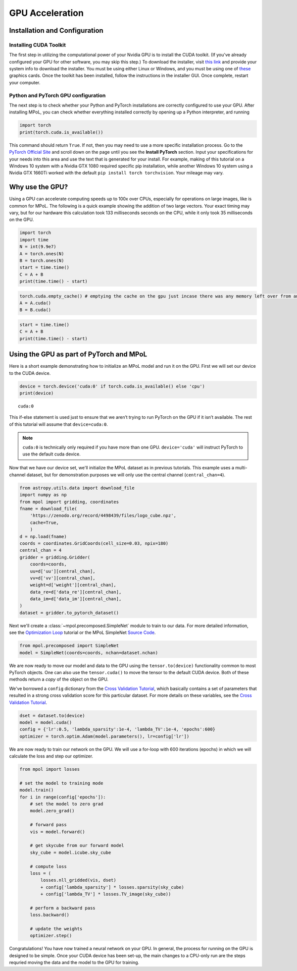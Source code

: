 GPU Acceleration
----------------

Installation and Configuration
==============================

Installing CUDA Toolkit
~~~~~~~~~~~~~~~~~~~~~~~

The first step in utilizing the computational power of your Nvidia GPU
is to install the CUDA toolkit. (If you've already configured your GPU for other software, you may skip this step.) To download the installer, visit `this
link <https://developer.nvidia.com/cuda-downloads?target_os=Windows&target_arch=x86_64&target_version=10&target_type=exe_network>`__
and provide your system info to download the installer. You must be
using either Linux or Windows, and you must be using one of
`these <https://developer.nvidia.com/cuda-gpus>`__ graphics cards. Once
the toolkit has been installed, follow the instructions in the installer
GUI. Once complete, restart your computer.

Python and PyTorch GPU configuration
~~~~~~~~~~~~~~~~~~~~~~~~~~~~~~~~~~~~

The next step is to check whether your Python and PyTorch installations are correctly configured to use your GPU. After installing MPoL, you can check whether everything installed correctly by opening up a Python interpreter, ard running

.. code:: ipython3

    import torch
    print(torch.cuda.is_available())

This command should return ``True``. If not, then you may need to use a more specific installation process. Go to the `PyTorch Official Site <https://pytorch.org/>`__ and scroll down
on the page until you see the **Install PyTorch** section. Input your
specifications for your needs into this area and use the text that is
generated for your install. For example, making of this tutorial on a Windows
10 system with a Nvidia GTX 1080 required specific pip installation,
while another Windows 10 system using a Nvidia GTX 1660Ti worked with the default
``pip install torch torchvision``. Your mileage may vary.

Why use the GPU?
================

Using a GPU can accelerate computing speeds up to 100x over CPUs, especially for operations on large images, like is common for MPoL. The following is a quick example showing the addition of two large vectors. Your exact timing may vary, but for our hardware this calculation took
133 milliseconds seconds on the CPU, while it only took 35 milliseconds on the GPU.

.. code:: ipython3

    import torch
    import time
    N = int(9.9e7)
    A = torch.ones(N)
    B = torch.ones(N)
    start = time.time()
    C = A + B
    print(time.time() - start)

.. code:: ipython3

    torch.cuda.empty_cache() # emptying the cache on the gpu just incase there was any memory left over from an old operation
    A = A.cuda()
    B = B.cuda()

.. code:: ipython3

    start = time.time()
    C = A + B
    print(time.time() - start)

Using the GPU as part of PyTorch and MPoL
=========================================

Here is a short example demonstrating how to initialize an MPoL model and run it on the GPU. First we will set our device to the CUDA device.

.. code:: ipython3

    device = torch.device('cuda:0' if torch.cuda.is_available() else 'cpu')
    print(device)


.. parsed-literal::

    cuda:0


This if-else statement is used just to ensure that we aren’t trying to
run PyTorch on the GPU if it isn’t available. The rest of this tutorial
will assume that ``device=cuda:0``.

.. note::
    ``cuda:0`` is technically only required if you have more than one GPU. ``device='cuda'`` will instruct PyTorch to use the default cuda device.

Now that we have our device set, we'll initialize the MPoL dataset as in previous tutorials. This example uses a multi-channel dataset, but for demonstration purposes we will only use the central
channel (``central_chan=4``).

.. code:: ipython3

    from astropy.utils.data import download_file
    import numpy as np
    from mpol import gridding, coordinates
    fname = download_file(
        'https://zenodo.org/record/4498439/files/logo_cube.npz',
        cache=True,
        )
    d = np.load(fname)
    coords = coordinates.GridCoords(cell_size=0.03, npix=180)
    central_chan = 4
    gridder = gridding.Gridder(
        coords=coords,
        uu=d['uu'][central_chan],
        vv=d['vv'][central_chan],
        weight=d['weight'][central_chan],
        data_re=d['data_re'][central_chan],
        data_im=d['data_im'][central_chan],
    )
    dataset = gridder.to_pytorch_dataset()

Next we'll create a :class:`~mpol.precomposed.SimpleNet` module to train to our
data. For more detailed
information, see the `Optimization
Loop <https://mpol-dev.github.io/MPoL/tutorials/optimization.html>`__
tutorial or the MPoL SimpleNet `Source
Code <https://mpol-dev.github.io/MPoL/_modules/mpol/precomposed.html#SimpleNet>`__.

.. code:: ipython3

    from mpol.precomposed import SimpleNet
    model = SimpleNet(coords=coords, nchan=dataset.nchan)

We are now ready to move our model and data to the GPU using the ``tensor.to(device)``
functionality common to most PyTorch objects. One can
also use the ``tensor.cuda()`` to move the tensor to the default CUDA
device. Both of these methods return a *copy* of the object on the GPU.

We've borrowed a ``config`` dictionary from the `Cross Validation
Tutorial <https://mpol-dev.github.io/MPoL/tutorials/crossvalidation.html>`__, which basically contains a set of parameters that resulted in a strong cross validation score for this particular dataset. For more
details on these variables, see the `Cross Validation
Tutorial <https://mpol-dev.github.io/MPoL/tutorials/crossvalidation.html>`__.

.. code:: ipython3

    dset = dataset.to(device)
    model = model.cuda()
    config = {'lr':0.5, 'lambda_sparsity':1e-4, 'lambda_TV':1e-4, 'epochs':600}
    optimizer = torch.optim.Adam(model.parameters(), lr=config['lr'])

We are now ready to train our network on the GPU. We will use a for-loop
with 600 iterations (epochs) in which we will calculate the loss and
step our optimizer.

.. code:: ipython3

    from mpol import losses

    # set the model to training mode
    model.train()
    for i in range(config['epochs']):
        # set the model to zero grad
        model.zero_grad()

        # forward pass
        vis = model.forward()

        # get skycube from our forward model
        sky_cube = model.icube.sky_cube

        # compute loss
        loss = (
            losses.nll_gridded(vis, dset)
            + config['lambda_sparsity'] * losses.sparsity(sky_cube)
            + config['lambda_TV'] * losses.TV_image(sky_cube))

        # perform a backward pass
        loss.backward()

        # update the weights
        optimizer.step()

Congratulations! You have now trained a neural network on your GPU. In general, the process for running on the GPU is designed to be simple. Once your
CUDA device has been set-up, the main changes to a CPU-only run are the steps requried moving the data and the model to the GPU for training.

